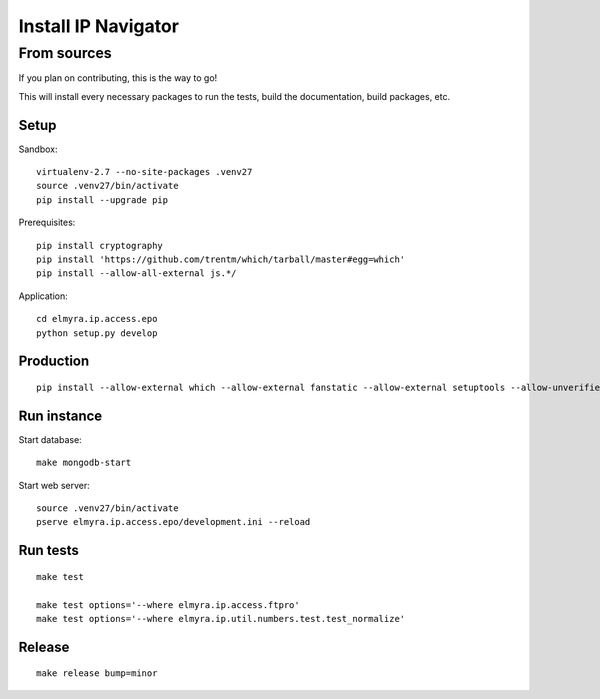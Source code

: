 .. _install:

####################
Install IP Navigator
####################


.. _run-ip-navigator-from-source:

************
From sources
************

If you plan on contributing, this is the way to go!

This will install every necessary packages to run the tests,
build the documentation, build packages, etc.

Setup
=====
Sandbox::

    virtualenv-2.7 --no-site-packages .venv27
    source .venv27/bin/activate
    pip install --upgrade pip

Prerequisites::

    pip install cryptography
    pip install 'https://github.com/trentm/which/tarball/master#egg=which'
    pip install --allow-all-external js.*/

Application::

    cd elmyra.ip.access.epo
    python setup.py develop


Production
==========
::

    pip install --allow-external which --allow-external fanstatic --allow-external setuptools --allow-unverified setuptools --allow-unverified which --upgrade fanstatic==1.0a2


Run instance
============
Start database::

    make mongodb-start

Start web server::

    source .venv27/bin/activate
    pserve elmyra.ip.access.epo/development.ini --reload


Run tests
=========
::

    make test

    make test options='--where elmyra.ip.access.ftpro'
    make test options='--where elmyra.ip.util.numbers.test.test_normalize'


Release
=======
::

    make release bump=minor

